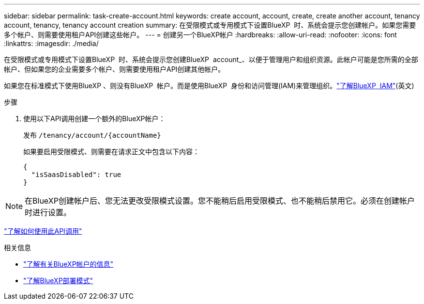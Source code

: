 ---
sidebar: sidebar 
permalink: task-create-account.html 
keywords: create account, account, create, create another account, tenancy account, tenancy, tenancy account creation 
summary: 在受限模式或专用模式下设置BlueXP  时、系统会提示您创建帐户。如果您需要多个帐户、则需要使用租户API创建这些帐户。 
---
= 创建另一个BlueXP帐户
:hardbreaks:
:allow-uri-read: 
:nofooter: 
:icons: font
:linkattrs: 
:imagesdir: ./media/


[role="lead"]
在受限模式或专用模式下设置BlueXP  时、系统会提示您创建BlueXP  account_、以便于管理用户和组织资源。此帐户可能是您所需的全部帐户、但如果您的企业需要多个帐户、则需要使用租户API创建其他帐户。

如果您在标准模式下使用BlueXP 、则没有BlueXP  帐户。而是使用BlueXP  身份和访问管理(IAM)来管理组织。link:concept-identity-and-access-management.html["了解BlueXP  IAM"](英文)

.步骤
. 使用以下API调用创建一个额外的BlueXP帐户：
+
发布 `/tenancy/account/{accountName}`

+
如果要启用受限模式、则需要在请求正文中包含以下内容：

+
[source, JSON]
----
{
  "isSaasDisabled": true
}
----



NOTE: 在BlueXP创建帐户后、您无法更改受限模式设置。您不能稍后启用受限模式、也不能稍后禁用它。必须在创建帐户时进行设置。

https://docs.netapp.com/us-en/bluexp-automation/tenancy/post-tenancy-account-id.html["了解如何使用此API调用"^]

.相关信息
* link:concept-netapp-accounts.html["了解有关BlueXP帐户的信息"]
* link:concept-modes.html["了解BlueXP部署模式"]

